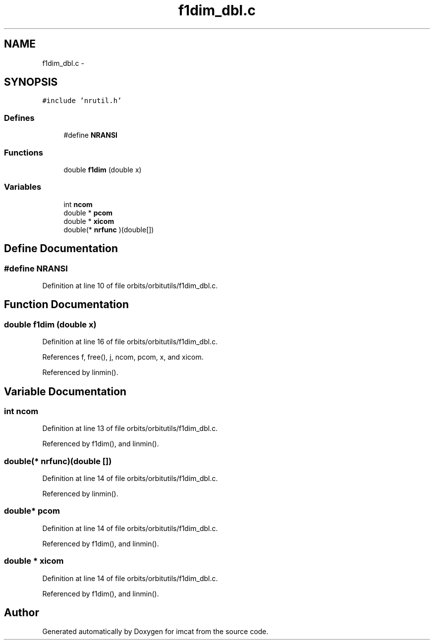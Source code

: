 .TH "f1dim_dbl.c" 3 "23 Dec 2003" "imcat" \" -*- nroff -*-
.ad l
.nh
.SH NAME
f1dim_dbl.c \- 
.SH SYNOPSIS
.br
.PP
\fC#include 'nrutil.h'\fP
.br

.SS "Defines"

.in +1c
.ti -1c
.RI "#define \fBNRANSI\fP"
.br
.in -1c
.SS "Functions"

.in +1c
.ti -1c
.RI "double \fBf1dim\fP (double x)"
.br
.in -1c
.SS "Variables"

.in +1c
.ti -1c
.RI "int \fBncom\fP"
.br
.ti -1c
.RI "double * \fBpcom\fP"
.br
.ti -1c
.RI "double * \fBxicom\fP"
.br
.ti -1c
.RI "double(* \fBnrfunc\fP )(double[])"
.br
.in -1c
.SH "Define Documentation"
.PP 
.SS "#define NRANSI"
.PP
Definition at line 10 of file orbits/orbitutils/f1dim_dbl.c.
.SH "Function Documentation"
.PP 
.SS "double f1dim (double x)"
.PP
Definition at line 16 of file orbits/orbitutils/f1dim_dbl.c.
.PP
References f, free(), j, ncom, pcom, x, and xicom.
.PP
Referenced by linmin().
.SH "Variable Documentation"
.PP 
.SS "int \fBncom\fP"
.PP
Definition at line 13 of file orbits/orbitutils/f1dim_dbl.c.
.PP
Referenced by f1dim(), and linmin().
.SS "double(* \fBnrfunc\fP)(double [])"
.PP
Definition at line 14 of file orbits/orbitutils/f1dim_dbl.c.
.PP
Referenced by linmin().
.SS "double* \fBpcom\fP"
.PP
Definition at line 14 of file orbits/orbitutils/f1dim_dbl.c.
.PP
Referenced by f1dim(), and linmin().
.SS "double * \fBxicom\fP"
.PP
Definition at line 14 of file orbits/orbitutils/f1dim_dbl.c.
.PP
Referenced by f1dim(), and linmin().
.SH "Author"
.PP 
Generated automatically by Doxygen for imcat from the source code.
